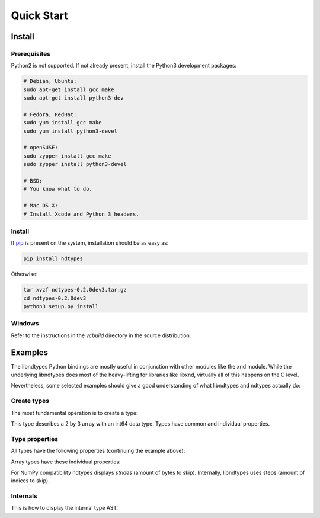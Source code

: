 .. meta::
   :robots: index,follow
   :description: ndtypes quickstart
   :keywords: ndtypes examples

.. sectionauthor:: Stefan Krah <skrah at bytereef.org>


Quick Start
===========

Install
-------

Prerequisites
~~~~~~~~~~~~~

Python2 is not supported. If not already present, install the Python3
development packages:

.. code-block:: sh

   # Debian, Ubuntu:
   sudo apt-get install gcc make
   sudo apt-get install python3-dev

   # Fedora, RedHat:
   sudo yum install gcc make
   sudo yum install python3-devel

   # openSUSE:
   sudo zypper install gcc make
   sudo zypper install python3-devel

   # BSD:
   # You know what to do.

   # Mac OS X:
   # Install Xcode and Python 3 headers.


Install
~~~~~~~

If `pip <http://pypi.python.org/pypi/pip>`_ is present on the system, installation
should be as easy as:

.. code-block:: sh

   pip install ndtypes


Otherwise:

.. code-block:: sh

   tar xvzf ndtypes-0.2.0dev3.tar.gz
   cd ndtypes-0.2.0dev3
   python3 setup.py install


Windows
~~~~~~~

Refer to the instructions in the *vcbuild* directory in the source distribution.


Examples
--------

The libndtypes Python bindings are mostly useful in conjunction with other
modules like the xnd module. While the underlying libndtypes does most of
the heavy-lifting for libraries like libxnd, virtually all of this happens
on the C level.


Nevertheless, some selected examples should give a good understanding of
what libndtypes and ndtypes actually do:


Create types
~~~~~~~~~~~~

The most fundamental operation is to create a type:

.. doctest::

   >>> from ndtypes import *
   >>> t = ndt("2 * 3 * int64")
   >>> t
   ndt("2 * 3 * int64")


This type describes a 2 by 3 array with an int64 data type. Types have
common and individual properties.


Type properties
~~~~~~~~~~~~~~~

All types have the following properties (continuing the example above):

.. doctest::

   >>> t.ndim
   2
   >>> t.datasize
   48
   >>> t.itemsize
   8
   >>> t.align
   8

Array types have these individual properties:

.. doctest::

   >>> t.shape
   (2, 3)

   >>> t.strides
   (24, 8)

For NumPy compatibility ndtypes displays *strides* (amount of bytes to skip).
Internally, libndtypes uses steps (amount of indices to skip).


Internals
~~~~~~~~~

This is how to display the internal type AST:

.. doctest::

   >>> print(t.ast_repr())
   FixedDim(
     FixedDim(
       Int64(access=Concrete, ndim=0, datasize=8, align=8, flags=[]),
       tag=None, shape=3, itemsize=8, step=1,
       access=Concrete, ndim=1, datasize=24, align=8, flags=[]
     ),
     tag=None, shape=2, itemsize=8, step=3,
     access=Concrete, ndim=2, datasize=48, align=8, flags=[]
   )
